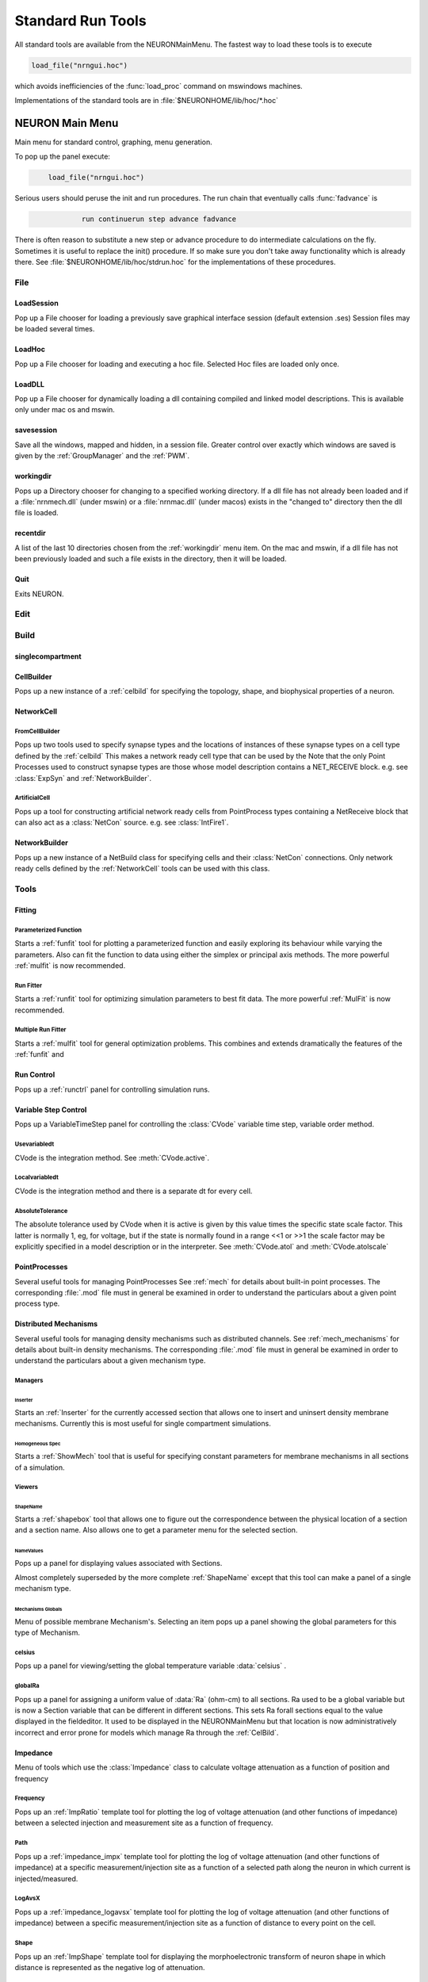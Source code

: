 .. _0stdrun:

.. _standardruntools:

Standard Run Tools
------------------

All standard tools are available from the NEURONMainMenu. The fastest 
way to load these tools is to execute 

.. code-block::
    none

    load_file("nrngui.hoc") 

which avoids inefficiencies of the :func:`load_proc` command on 
mswindows machines. 
 
Implementations of the standard tools are in :file:`$NEURONHOME/lib/hoc/*.hoc` 
     
.. _NEURONMainMenu:

NEURON Main Menu
~~~~~~~~~~~~~~~~

 
Main menu for standard control, graphing, menu generation. 
 
To pop up the panel execute: 

.. code-block::
    none

    	load_file("nrngui.hoc") 

 
Serious users should peruse the init and run procedures. 
The run chain that eventually calls :func:`fadvance` is 

.. code-block::
    none

    		run continuerun step advance fadvance

There is often reason to substitute a new step or advance 
procedure to do intermediate calculations on the fly. 
Sometimes it is useful to replace the init() procedure. If so 
make sure you don't take away functionality which is already 
there. See :file:`$NEURONHOME/lib/hoc/stdrun.hoc` for the 
implementations of these procedures. 
     
     

File
====

LoadSession
"""""""""""

Pop up a File chooser for loading a previously save graphical 
interface session (default extension .ses) Session files may be loaded 
several times. 

LoadHoc
"""""""

Pop up a File chooser for loading and executing a hoc file. 
Selected Hoc files are loaded only once. 

LoadDLL
"""""""

Pop up a File chooser for dynamically loading a dll containing 
compiled and linked model descriptions. This is available only under mac os 
and mswin. 

savesession
"""""""""""

Save all the windows, mapped and hidden, in a session file. 
Greater control over exactly which windows are saved is given by the 
:ref:`GroupManager` and the 
:ref:`PWM`.

.. _workingdir:

workingdir
""""""""""

Pops up a Directory chooser for 
changing to a specified working directory. 
If a dll file has not already been loaded 
and if a :file:`nrnmech.dll` (under mswin) or a :file:`nrnmac.dll`
(under macos) exists in the "changed to" 
directory then the dll file is loaded. 

recentdir
"""""""""

A list of the last 10 directories chosen from the :ref:`workingdir` menu 
item. On the mac and mswin, if a dll file has not been previously 
loaded and such a file exists in the directory, then it will be 
loaded. 

Quit
""""

Exits NEURON. 
 


Edit
====


Build
=====

singlecompartment
"""""""""""""""""


CellBuilder
"""""""""""

Pops up a new instance of a :ref:`celbild` 
for specifying the topology, 
shape, and biophysical properties of a neuron. 

.. _networkcell:

NetworkCell
"""""""""""


FromCellBuilder
...............

Pops up two tools used to specify 
synapse types and the locations of instances of these synapse types 
on a cell type defined by the :ref:`celbild` 
This makes a network ready cell type that can be used by the 
Note that the only Point Processes used to construct synapse types are those 
whose model description contains a NET_RECEIVE block. e.g. see 
:class:`ExpSyn` and :ref:`NetworkBuilder`.

ArtificialCell
..............

Pops up a tool for constructing artificial network ready cells from 
PointProcess types containing a NetReceive block 
that can also act as a :class:`NetCon` source. 
e.g. see :class:`IntFire1`.

.. _networkbuilder:

NetworkBuilder
""""""""""""""

Pops up a new instance of a NetBuild class 
for specifying cells and their :class:`NetCon` connections. 
Only network ready cells defined by the :ref:`NetworkCell` tools can be 
used with this class. 




Tools
=====

Fitting
"""""""


Parameterized Function
......................

Starts a :ref:`funfit` tool for plotting a parameterized function and 
easily exploring its behaviour while varying the parameters. 
Also can fit the function to data using either the simplex 
or principal axis methods. 
The more powerful :ref:`mulfit` is now recommended. 

.. _runfitter:

Run Fitter
..........

Starts a :ref:`runfit` tool for 
optimizing simulation parameters to best fit data. 
The more powerful :ref:`MulFit` is now recommended. 

Multiple Run Fitter
...................

Starts a :ref:`mulfit` tool for 
general optimization problems. This combines and extends 
dramatically the features of the :ref:`funfit` and 

.. _0stdrun_runcontrol:

Run Control
"""""""""""

Pops up a :ref:`runctrl` panel for controlling simulation runs. 

.. _variablestepcontrol:

Variable Step Control
"""""""""""""""""""""

Pops up a VariableTimeStep panel for controlling the :class:`CVode` 
variable time step, variable order method. 

Usevariabledt
.............

CVode is the integration method. See :meth:`CVode.active`.

Localvariabledt
...............

CVode is the integration method and there is a separate dt for 
every cell. 

AbsoluteTolerance
.................

The absolute tolerance used by CVode when it is 
active is given by this value times the specific state scale factor. 
This latter is normally 1, eg, for voltage, 
but if the state is normally found in a range <<1 or >>1 the scale 
factor may be explicitly specified in a model description or in 
the interpreter. 
See :meth:`CVode.atol` and :meth:`CVode.atolscale`

PointProcesses
""""""""""""""

Several useful tools for managing PointProcesses 
See :ref:`mech` for details about built-in point 
processes. The corresponding :file:`.mod` file must in general be 
examined in order to understand the particulars about a given 
point process type. 

Distributed Mechanisms
""""""""""""""""""""""

Several useful tools for managing density mechanisms such 
as distributed channels. 
See :ref:`mech_mechanisms` for details about built-in density 
mechanisms. The corresponding :file:`.mod` file must in general be 
examined in order to understand the particulars about a given 
mechanism type.




Managers
........


Inserter
,,,,,,,,

Starts an :ref:`Inserter` for the currently accessed section that 
allows one to insert and uninsert density membrane mechanisms. 
Currently this is most useful for single compartment simulations. 

Homogeneous Spec
,,,,,,,,,,,,,,,,

Starts a :ref:`ShowMech` tool that is useful for specifying constant parameters for 
membrane mechanisms in all sections of a simulation. 

Viewers
.......

.. _shapename:

ShapeName
,,,,,,,,,

Starts a :ref:`shapebox` tool that 
allows one to figure out the correspondence between the physical 
location of a section and a section name. Also allows one to 
get a parameter menu for the selected section. 

NameValues
,,,,,,,,,,

Pops up a panel for displaying values associated with Sections. 
 
Almost completely superseded by the more complete :ref:`ShapeName` except that 
this tool can make a panel of a single mechanism type. 
 

Mechanisms Globals
,,,,,,,,,,,,,,,,,,

Menu of possible membrane Mechanism's. Selecting an item pops up 
a panel showing the global parameters for this type of Mechanism. 
 

celsius
.......

Pops up a panel for viewing/setting the global temperature 
variable :data:`celsius` . 

globalRa
........

Pops up a panel for assigning a 
uniform value of :data:`Ra` (ohm-cm) to all sections. 
Ra used to be a global variable but is now a Section variable that 
can be different in different sections. This sets Ra forall sections 
equal to the value displayed in the fieldeditor. It used to 
be displayed in the NEURONMainMenu but that location is now 
administratively incorrect and error prone for models which manage 
Ra through the :ref:`CelBild`. 
 
 





Impedance
"""""""""

Menu of tools which use the :class:`Impedance` class to calculate 
voltage attenuation as a function of position and frequency 
 

Frequency
.........

Pops up an :ref:`ImpRatio` template tool for plotting the 
log of voltage attenuation (and other functions of impedance) 
between a selected injection and 
measurement site as a function of frequency. 
 

Path
....

Pops up a :ref:`impedance_impx` template tool for plotting the 
log of voltage attenuation (and other functions of impedance) 
at a specific measurement/injection site 
as a function of a selected path along the neuron in which current is 
injected/measured. 
 

LogAvsX
.......

Pops up a :ref:`impedance_logavsx` 
template tool for plotting the log of voltage attenuation 
(and other functions of impedance) between a specific measurement/injection 
site as a function of distance to every point on the cell. 
 

.. _stdrun_shape:

Shape
.....

Pops up an :ref:`ImpShape` template tool for displaying the morphoelectronic transform 
of neuron shape in which distance is represented as the negative log of attenuation. 
 


.. _ArchiveAndHardcopy:

Archive And Hardcopy
""""""""""""""""""""

Checkin this simulation to RCS and print all windows on the printer. 

See :ref:`project` 

Saves all (saveable) windows in this session to the file start.ses 
(:func:`save_session`). 
Prints the entire session to the filter :ref:`prjnrnpr` (:func:`print_session`). 

This menu item exists only when nrnmainmenu is executed after the file 
RCS/nrnversion exists. Ie when the files in the current working directory 
have been placed under NEURON :ref:`project` control. 




Miscellaneous
"""""""""""""



Family
......


Family1
,,,,,,,

Starts a :ref:`Family` tool for controlling a family of simulations. 
One defines a variable and set of values for looping over an 
action. 

Command
,,,,,,,

Starts an :ref:`ExecCommand` tool for specifying and 
executing a hoc command. 

Builders
........


Kinetic Scheme Builder
,,,,,,,,,,,,,,,,,,,,,,

Starts a :ref:`KineticBuild` tool for simulating a 
single channel kinetic scheme






Graph
=====

For creating common kinds of graphs of functions of time. 
These graphs are connected to the standard run procedure such 
that at every step (see :ref:`0stdrun_runcontrol`) the value of the functions 
are plotted.



Currentaxis
"""""""""""

Plots values vs t-.5dt 
Suitable for plotting ionic currents (when calculations are :data:`secondorder` 
correct). 

Stateaxis
"""""""""

Plots values vs t+.5dt 
Suitable for plotting states such as m_hh, n_hh, etc. These 
plots may be very accurate when :data:`secondorder` = 2. 

Shapeplot
"""""""""

Starts a :class:`PlotShape` . A picture of a neuron suitable for specifying 
time, space, and shape plots. 

VectorMovie
"""""""""""

Starts a :class:`Graph` that is flushed when above plots are flushed. 
This is suitable for selecting vectors from the PlotWhat menu 
and seeing them change every time step. 

PhasePlane
""""""""""

Starts a :class:`Graph` for plotting f(t) vs g(t). When started a dialog 
box pops up requesting the expression for g(t). As in the PlotWhat 
browser for graphs you may enter any variable or function, but it 
should change when the RunControl's InitRun button is pressed. 

Grapher
"""""""

Starts a :ref:`Grapher` tool for plotting any expression vs a specified 
independent variable. Lines are not drawn on this graph in 
response to a run. However it can be made to control a family 
of runs. 

Voltageaxis
"""""""""""

Plots values vs t. 
Suitable for plotting voltage and concentrations, especially when 
calculations are secondorder correct. 
v(.5) of currently selected section is always plotted but can 
be explicitly removed with the Delete command in the Graph menu. 





Vector
======



.. _vector_savetofile:

Save to File
""""""""""""

Menu for saving/retrieving the last Vector selection to a file. eg. 
from a :ref:`gui_PickVector` as well as other Vector tools. 
 
The format of the file is:

1)  optional first line with the format 

    .. code-block::
        none

        label:anystring 

2)  optional line with one number which is the count of points. 
3)  a tab separated pair of x, y coordinates 
    each line. If there is no "count" line, there must be 
    no empty lines at the end of the file and the last character must 
    be a newline. 
 
When the file is saved with this menu item, 
the label and count are always present in the file. 
For long files retrieval is much more efficient if the count is present. 
 
The implementation of these operations is in 
:file:`$NEURONHOME/lib/hoc/stdlib.hoc`
vectors and performing simple manipulations on them. 

.. seealso::
    :data:`hoc_obj_`


.. _stdrun_retrievefromfile:

RetrievefromFile
""""""""""""""""

See :ref:`vector_savetofile`
 

GatherValues
""""""""""""

Starts a :ref:`GatherVec` tool collecting x,y values 
where x and y come from variables. 

Play
""""

Starts an :ref:`VectorPlay` tool for playing a vector into 
a variable. 

Display
"""""""

Starts an :ref:`VecWrap` tool for displaying several 
vectors and performing simple manipulations on them. 

Draw
""""

Starts a tool for drawing a curve. 


Window
======

A list of all the ungrouped windows (except the NEURONMainMenu) 
and window groups. 
Windows mapped to the screen are indicated by a checkmark; others are 
hidden. Windows may be hidden by selecting the :guilabel:`Hide` item on the 
menubar under the window title. Windows may be hidden or mapped by selecting 
the item in the ungrouped window list. Selecting a window group will hide 
or map all the windows in that group. 

Ungrouped
"""""""""

A window appears in this list if it is not a member of a window group. 
All ungrouped windows may be mapped or hidden by selection of the show 
or hide menu item. 

.. _groupmanager:

GroupManager
""""""""""""

Window group names appear in this list. Selecting this item pops up 
a window group manager used for creating, renaming, inserting/deleting 
windows into the group, and saving a selected group to a session file. 
 
The window group manager is a dialog box so it must be closed after use. 
 
When a window group name is defined it may be selected in the WindowGroups 
list. The windows of the group are indicated in the middle list. 
Selecting items in this list and the ungrouped windows list removes or 
inserts the window into the group. 


